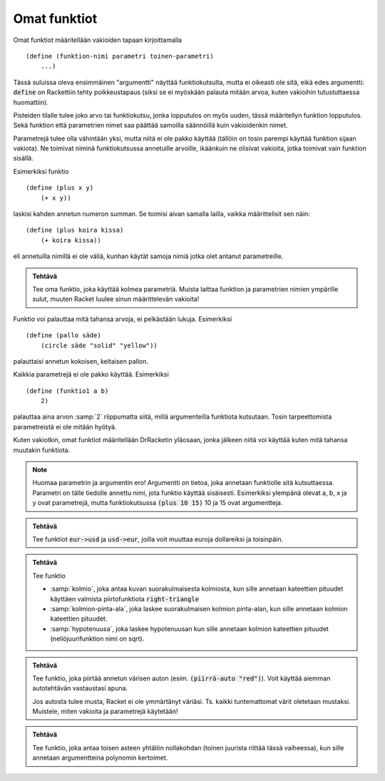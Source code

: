 Omat funktiot
=============
Omat funktiot määritellään vakioiden tapaan kirjoittamalla

::

    (define (funktion-nimi parametri toinen-parametri)
        ...)

Tässä suluissa oleva ensimmäinen "argumentti" näyttää funktiokutsulta,
mutta ei oikeasti ole sitä, eikä edes argumentti:
:code:`define` on Rackettiin tehty poikkeustapaus
(siksi se ei myöskään palauta mitään arvoa, kuten vakioihin tutustuttaessa huomattiin).

Pisteiden tilalle tulee joko arvo tai funktiokutsu,
jonka lopputulos on myös uuden, tässä määritellyn funktion lopputulos.
Sekä funktion että parametrien nimet saa päättää samoilla säännöillä  kuin vakioidenkin nimet.

Parametrejä tulee olla vähintään yksi, mutta niitä ei ole pakko käyttää
(tällöin on tosin parempi käyttää funktion sijaan vakiota).
Ne toimivat niminä funktiokutsussa annetuille arvoille,
ikäänkuin ne olisivat vakioita, jotka toimivat vain funktion sisällä.

Esimerkiksi funktio

::

    (define (plus x y)
        (+ x y))

laskisi kahden annetun numeron summan. Se toimisi aivan samalla lailla,
vaikka määrittelisit sen näin::

    (define (plus koira kissa)
        (+ koira kissa))

eli annetuilla nimillä ei ole väliä, kunhan käytät samoja nimiä jotka olet
antanut parametreille.

.. admonition:: Tehtävä

    Tee oma funktio, joka käyttää kolmea parametriä.
    Muista laittaa funktion ja parametrien nimien ympärille sulut,
    muuten Racket luulee sinun määrittelevän vakioita!

Funktio voi palauttaa mitä tahansa arvoja, ei pelkästään lukuja.
Esimerkiksi

::

    (define (pallo säde)
        (circle säde "solid" "yellow"))

palauttaisi annetun kokoisen, keltaisen pallon.

Kaikkia parametrejä ei ole pakko käyttää. Esimerkiksi

::

    (define (funktio1 a b)
        2)

palauttaa aina arvon :samp:`2` riippumatta siitä,
millä argumenteilla funktiota kutsutaan. Tosin
tarpeettomista parametreistä ei ole mitään hyötyä.

Kuten vakiotkin, omat funktiot määritellään DrRacketin yläosaan,
jonka jälkeen niitä voi käyttää kuten mitä tahansa muutakin funktiota.

.. note::

    Huomaa parametrin ja argumentin ero!
    Argumentti on tietoa, joka annetaan funktiolle sitä kutsuttaessa.
    Parametri on tälle tiedolle annettu nimi, jota funktio käyttää sisäisesti.
    Esimerkiksi ylempänä olevat a, b, x ja y ovat parametrejä,
    mutta funktiokutsussa :code:`(plus 10 15)` 10 ja 15 ovat argumentteja.


.. admonition:: Tehtävä

    Tee funktiot :code:`eur->usd` ja :code:`usd->eur`,
    joilla voit muuttaa euroja dollareiksi ja toisinpäin.

.. admonition:: Tehtävä

    Tee funktio

    - :samp:`kolmio`, joka antaa kuvan suorakulmaisesta kolmiosta,
      kun sille annetaan kateettien pituudet käyttäen valmista piirtofunktiota
      :code:`right-triangle`
    - :samp:`kolmion-pinta-ala`, joka laskee suorakulmaisen kolmion pinta-alan,
      kun sille annetaan kolmion kateettien pituudet.
    - :samp:`hypotenuusa`, joka laskee hypotenuusan kun
      sille annetaan kolmion kateettien pituudet (neliöjuurifunktion nimi on sqrt).

.. admonition:: Tehtävä

    Tee funktio, joka piirtää annetun värisen auton
    (esim. :code:`(piirrä-auto "red")`).
    Voit käyttää aiemman autotehtävän vastaustasi apuna.

    Jos autosta tulee musta, Racket ei ole ymmärtänyt väriäsi.
    Ts. kaikki tuntemattomat värit oletetaan mustaksi.
    Muistele, miten vakioita ja parametrejä käytetään!

.. admonition:: Tehtävä

    Tee funktio, joka antaa toisen asteen yhtälön nollakohdan
    (toinen juurista riittää tässä vaiheessa),
    kun sille annetaan argumentteina polynomin kertoimet.
